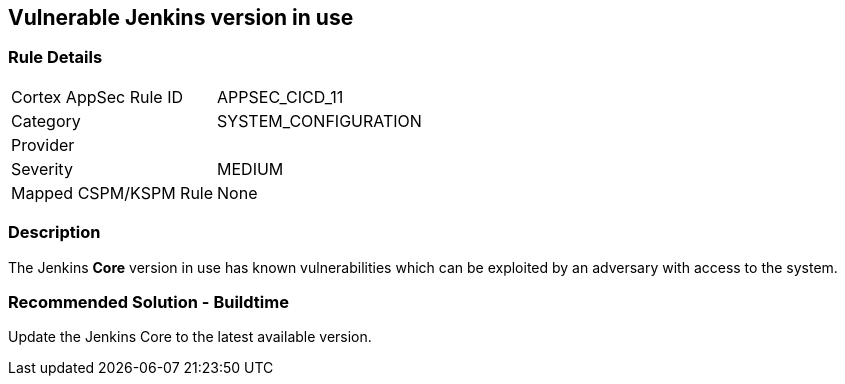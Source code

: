 == Vulnerable Jenkins version in use

=== Rule Details

[cols="1,2"]
|===
|Cortex AppSec Rule ID |APPSEC_CICD_11
|Category |SYSTEM_CONFIGURATION
|Provider |
|Severity |MEDIUM
|Mapped CSPM/KSPM Rule |None
|===


=== Description 

The Jenkins **Core** version in use has known vulnerabilities which can be exploited by an adversary with access to the system.


=== Recommended Solution - Buildtime

Update the Jenkins Core to the latest available version.










